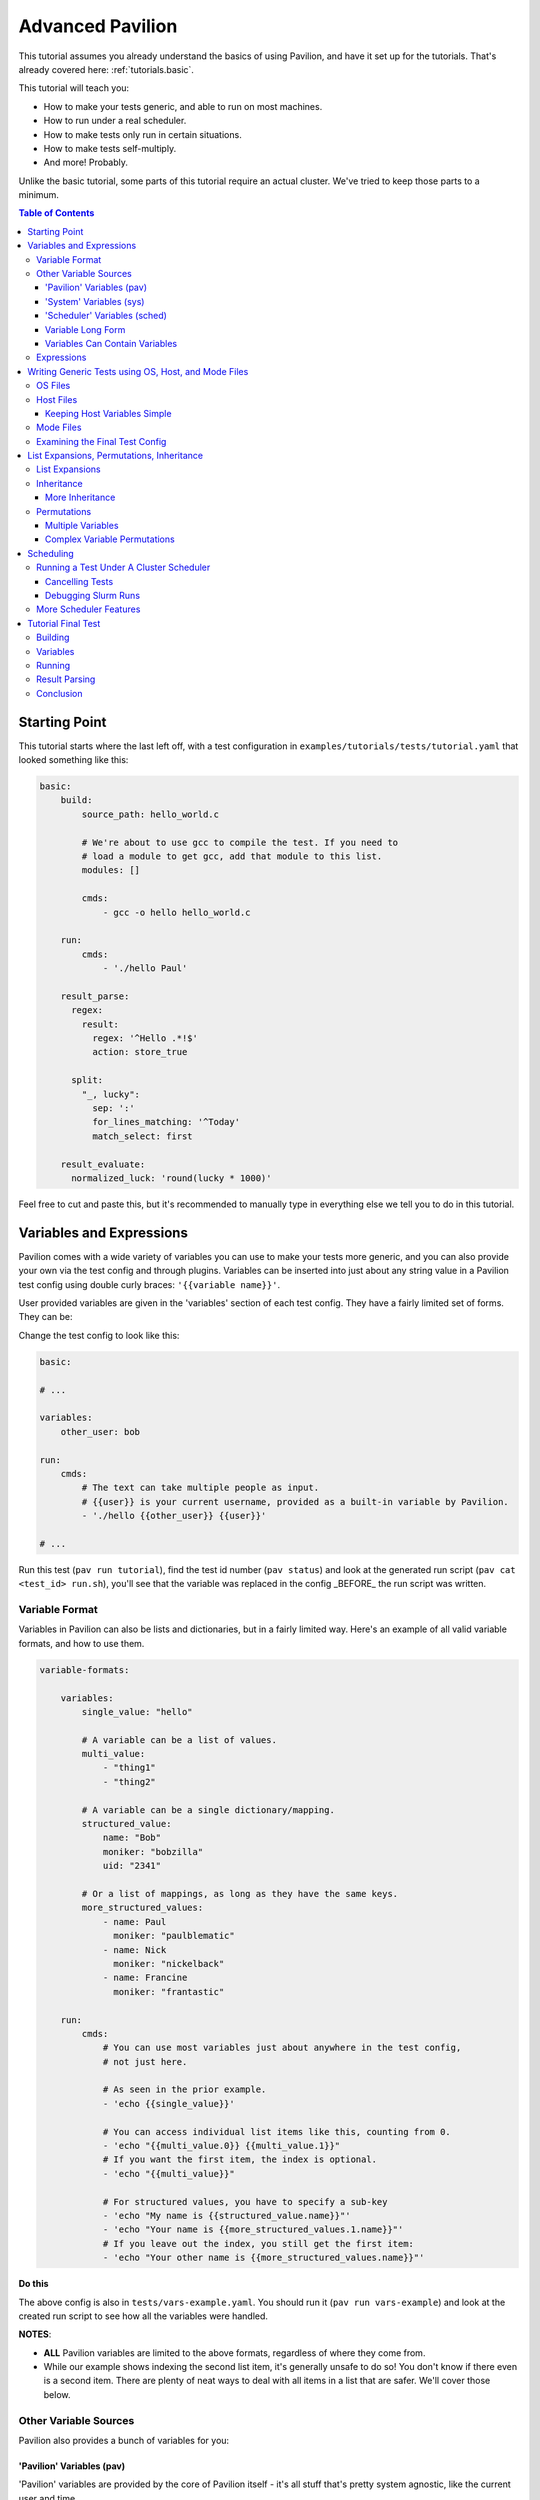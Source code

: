 .. _tutorials.advanced:

Advanced Pavilion
=================

This tutorial assumes you already understand the basics of using Pavilion, and have it set up
for the tutorials. That's already covered here: :ref:`tutorials.basic`.

This tutorial will teach you:

- How to make your tests generic, and able to run on most machines.
- How to run under a real scheduler.
- How to make tests only run in certain situations.
- How to make tests self-multiply.
- And more!  Probably.

Unlike the basic tutorial, some parts of this tutorial require an actual cluster. We've
tried to keep those parts to a minimum.

.. contents:: Table of Contents

Starting Point
--------------

This tutorial starts where the last left off, with a test configuration
in ``examples/tutorials/tests/tutorial.yaml`` that looked something like this:

.. code-block:: yaml

    basic:
        build:
            source_path: hello_world.c

            # We're about to use gcc to compile the test. If you need to
            # load a module to get gcc, add that module to this list.
            modules: []

            cmds:
                - gcc -o hello hello_world.c

        run:
            cmds:
                - './hello Paul'

        result_parse:
          regex:
            result:
              regex: '^Hello .*!$'
              action: store_true

          split:
            "_, lucky":
              sep: ':'
              for_lines_matching: '^Today'
              match_select: first

        result_evaluate:
          normalized_luck: 'round(lucky * 1000)'

Feel free to cut and paste this, but it's recommended to manually type in
everything else we tell you to do in this tutorial.


Variables and Expressions
-------------------------

Pavilion comes with a wide variety of variables you can use to make your tests more generic, and
you can also provide your own via the test config and through plugins. Variables can be inserted
into just about any string value in a Pavilion test config using double curly braces:
``'{{variable name}}'``.

User provided variables are given in the 'variables' section of each test config. They have a
fairly limited set of forms. They can be:

Change the test config to look like this:

.. code-block:: yaml

    basic:

    # ...

    variables:
        other_user: bob

    run:
        cmds:
            # The text can take multiple people as input.
            # {{user}} is your current username, provided as a built-in variable by Pavilion.
            - './hello {{other_user}} {{user}}'

    # ...

Run this test (``pav run tutorial``), find the test id number (``pav status``) and look at the
generated run script (``pav cat <test_id> run.sh``), you'll see that the variable was replaced
in the config _BEFORE_ the run script was written.

Variable Format
~~~~~~~~~~~~~~~

Variables in Pavilion can also be lists and dictionaries, but in a fairly limited way. Here's an
example of all valid variable formats, and how to use them.

.. code-block:: yaml

    variable-formats:

        variables:
            single_value: "hello"

            # A variable can be a list of values.
            multi_value:
                - "thing1"
                - "thing2"

            # A variable can be a single dictionary/mapping.
            structured_value:
                name: "Bob"
                moniker: "bobzilla"
                uid: "2341"

            # Or a list of mappings, as long as they have the same keys.
            more_structured_values:
                - name: Paul
                  moniker: "paulblematic"
                - name: Nick
                  moniker: "nickelback"
                - name: Francine
                  moniker: "frantastic"

        run:
            cmds:
                # You can use most variables just about anywhere in the test config,
                # not just here.

                # As seen in the prior example.
                - 'echo {{single_value}}'

                # You can access individual list items like this, counting from 0.
                - 'echo "{{multi_value.0}} {{multi_value.1}}"
                # If you want the first item, the index is optional.
                - 'echo "{{multi_value}}"

                # For structured values, you have to specify a sub-key
                - 'echo "My name is {{structured_value.name}}"'
                - 'echo "Your name is {{more_structured_values.1.name}}"'
                # If you leave out the index, you still get the first item:
                - 'echo "Your other name is {{more_structured_values.name}}"'

**Do this**

The above config is also in ``tests/vars-example.yaml``. You should run it
(``pav run vars-example``) and look at the created run script to see how all the variables were
handled.

**NOTES**:

- **ALL** Pavilion variables are limited to the above formats, regardless of where they come from.
- While our example shows indexing the second list item, it's generally unsafe to do so!
  You don't know if there even is a second item. There are plenty of neat ways to deal with all
  items in a list that are safer. We'll cover those below.

Other Variable Sources
~~~~~~~~~~~~~~~~~~~~~~

Pavilion also provides a bunch of variables for you:

'Pavilion' Variables (pav)
^^^^^^^^^^^^^^^^^^^^^^^^^^

'Pavilion' variables are provided by the core of Pavilion itself - it's all stuff that's pretty
system agnostic, like the current user and time.

**Do this**

Use ``pav show pav_vars`` to get a list of them.

'System' Variables (sys)
^^^^^^^^^^^^^^^^^^^^^^^^

'System' variables are variables that provide information that may be system specific in
how you get it. Unlike 'Pavilion' variables, these are plugins - Pavilion provides a few of
these by default, but you can easily add your own. See :ref:`plugins.sys_vars` to see how.

**Do this**

Use ``pav show sys_vars`` to get a list of them.

If the name starts with 'host', they are specific to the head node of the allocation the test is
actually running on. If the name starts with 'sys', they're meant to be a cluster-wide value.
Some of them are deferred, meaning Pavilion won't know the value until it's running on an
allocation.

'Scheduler' Variables (sched)
^^^^^^^^^^^^^^^^^^^^^^^^^^^^^

Scheduler variables are provided by the scheduler plugin. Despite being scheduler specific, they
are *mostly* uniform across scheduler plugins.

**Do this**

Use ``pav show sched`` to see a list of available scheduler plugins, and
``pav show sched --vars <sched_name>`` to see the scheduler variables for a particular
scheduler, with example values.

These have a naming convention too - The 'test\_' prefix denotes that the values are
specific to the allocation the test is actually running on. As such, many of these are
*deferred* as well.

Variable Long Form
^^^^^^^^^^^^^^^^^^

You can access any of the above variables just by their name in a config regardless of where
they come from. But you *can* also specify where the variable came from with the source
prefixes (``sched``, ``pav``, ``sys``, ``var``). This order is important! If the source
isn't specified, later sources in this list will override that value if one is provided.

.. code-block:: yaml

    var-example2:
        variables:
            cookies: "oatmeal"
            user: 'bob'

        run:
            # These two are equivalent (kind-of)
            - echo "I am running on cluster {{sys_name}}"
            - echo "I am running on cluster {{sys.sys_name}}"

            # But these two aren't!
            - echo "{{user}}"       # Will always print 'bob'
            - echo "{{pav.user}}"   # Will print the current user.
            - echo "{{var.user}}"   # Will also always print 'bob'

This allows you to specify the source if needed, but also allows you to override values
of variable provided by sources with lower priority.

Variables Can Contain Variables
^^^^^^^^^^^^^^^^^^^^^^^^^^^^^^^

You can build up variables from multiple sources. Order doesn't matter, just don't create
any reference loops!

.. code-block:: yaml

    var-example3:
        variables:
            flags: '-a -b -c'
            cmd: './run-this {{flags}} -u {{user}}'

Expressions
~~~~~~~~~~~

Variable references are actually an 'expression block', and contain full mathematical
expressions, function calls, and multiple variable references.

 - Basic operations (+, -, /, \*, ^) are supported, as are logic operations (AND, OR, NOT),
   as well as grouping with parenthesis.
 - Multiple variable names may be referenced in each expression block.
 - Types are figured out automatically - If it looks like an int, it becomes an int.
   'True' and 'False' are also read as booleans.

Functions are also available. To get a list of available functions for Pavilion expressions,
run ``pav show functions``. Many of these functions take lists of values. Giving '*' as the
index value for the variable (ie ``myvar.*``) will return a list of values.

**Change your test to look like this:**

.. code-block:: yaml

    basic:

    # ...

    variables:
        people:
            - Robert
            - Suzy
            - Yennifer
        base: 3
        exponent: 7
        constant: 5.3

    run:
        cmds:
            - 'echo "Doing some math: {{ (base ^ exponent) - constant }}"'
            # Giving '*' as the list index on any variable gives the whole list.
            - 'echo "Saying hello to {{len(people.*)}} people."'
            # We insert the user into our test.
            - './hello {{people.0}} {{people.1}} {{people.2}}'

Run the above ``pav run tutorial``, and look at the output of the run script (``pav log run
<test_id>``). You'll see that our math was done, and the 'len' function gave the length of
our people list. While this is a silly, contrived example, it shows the power of the expression
blocks in Pavilion, and we'll be using these expressions more in the advanced result parsing
tutorial (:ref:`tutorials.extracting_results`).

Writing Generic Tests using OS, Host, and Mode Files
-------------------------------------------------

When writing a test wrapper script, a common goal is to make it 'system agnostic' - independent
of the configuration of the system its running on. The primary way to do this is to move
any system specific information into variables, and provide the value of those variables through
configuration files. 

OS Files
~~~~~~~~

OS files are placed in the ``<configs>/sys_os/`` directory. Each OS file is like a single test
configuration that forms the defaults for all tests run on that operating system. Values in the
host, mode, and test configuration files will override the defaults defined in the OS file.

Host Files
~~~~~~~~~~

Host files, which are placed in the ``<configs>/hosts/`` directory, provide that functionality.
Each host file is like a single test configuration that forms the defaults for all tests run on
that system. Values in the test config will override these defaults (see below for a way around
this).

Host files are placed in the ``<configs>/hosts/`` directory. Similar to OS files, host files
provide defaults for tests run on a specific host. Defaults defined in the host file will be
overridden by mode and test configurations.

**Let's create our first host file.**

First you need the name of your host, from Pavilion's perspective. Run ``pav show sys_vars``,
and look at the value of the ``sys_name`` variable. The provided ``sys_name`` plugin is
just the short hostname of the system, with trailing numbers removed such that systems with
multiple frontends on the same cluster are considered the same 'host'. Create
a file based on that name in the ``hosts/`` directory: ``hosts/<sys_name>.yaml``.

Put the following into that file:

.. code-block:: yaml

    # Unlike with test suite configurations, there is no top level test name mapping

    # We're providing some variable values at the host level. These will be
    # available for every test that runs on that host.
    variables:
        people:
            - Robert
            - Suzy
            - Dave
            - Isabella

Then, in your ``tests/tutorial.yaml``, erase the people variable in your variables section.
Now run your test. ``pav run tutorial``

When you look at the output (``pav log run <test_id>``), you'll see that it now prints the
names from our host file instead of the three names that were originally in our test's variables.

*BUT WAIT!* What about the last name (Isabella)? It's missing. We'll show how to write our tests to
dynamically handle any number of items like this in a bit.

Keeping Host Variables Simple
^^^^^^^^^^^^^^^^^^^^^^^^^^^^^

To keep this host configurations simple, you should try to design these variables such that they
are usable across multiple tests. For instance, you might have a list of filesystems that need to
be tested, or a list of compilers that test software should be built against.

Additionally, you should calculate values wherever possible. For instance, if a problem size
should scale with the number of cores on a machine, try using the ``test_min_cpus`` scheduler
variable rather than relying on host based settings. For example:
``{{ floor(test_min_cpus / 2) }}``.

To keep it even more simple, you should also provide sensible defaults for all of these variables
in the test themselves, that way the host configuration need only set those values that are needed.
To provide defaults in a test, append a '?' to the variable's name - this will tell Pavilion to
only use that value if another value wasn't provided already. You can use this to provide a
sensible default, or leave it empty to denote that a value *MUST* be provided by the host file.

**Edit your test to look like this:**

.. code-block:: yaml

    basic:
        # ...
        variables:
            # ...
            # You can also provide an empty list or no value.
            people?:
                - Default_human

Mode Files
~~~~~~~~~~

Mode files are the opposite of host files - they provide a way to override anything provided by
the host file or test itself. These are usually used to override scheduler parameters in certain
situations. They have the exact same format as host files, But are applied using the
``--mode/-m`` option: ``pav run -m gpu_partition mytests``. You can apply more than one mode
file, if needed.

Examining the Final Test Config
~~~~~~~~~~~~~~~~~~~~~~~~~~~~~~~

Given all these layers and variables, sometimes it's hard to make sense of what the final
test config will look like. To get a view of it, use the ``pav view`` command. It will show you
the final test configuration.

**Try it now**  ``pav view tutorial``

List Expansions, Permutations, Inheritance
------------------------------------------

Pavilion provides several ways to dynamically adapt tests for varying circumstances.

List Expansions
~~~~~~~~~~~~~~~

When we added the host file, we saw that the fourth name wasn't being used in our run command. It
could have been worse! If we had had less names, Pavilion would have thrown an error due to the
missing third value. Let's fix our test to handle any number of people, including zero!

List Expansions allow you to repeat a piece of text for every value in a variable list. It works
even if the value isn't a list (technically, variables are always lists of 1 or more values), and
if that list is empty!

To do so, we use the special list expansion syntax. You can add sections bracked in ``[~ text
~]`` brackets (square and tilde). Everything inside those brackets will be repeated for each value
of the variables contained within.

**Change your test run commands to look like this:**

.. code-block::

    basic:
        run:
            cmds:
            - 'echo "Doing some math: {{ (base ^ exponent) - constant }}"'
            - 'echo "Saying hello to {{len(people.*)}} people."'

            # Each of the people will be listed, including the trailing space.
            - './hello [~{{people}} ~]'

Run your test, and check the output. It should now be printing all 4 people from your host file.

Note the trailing space after ``{{people}}``. It will be included in each of the repetitions,
providing a defacto separator. If you want an actual separator, you can insert one between the
closing tilde and bracket, like this: ``$PATH:[~{{PATHS}}~:]``, which would produce something like
``$PATH:/path1:/path2``.

Inheritance
~~~~~~~~~~~

Inheritance lets us create a new test based mostly on another test in the same suite. This
allows us to create the foundation for the test, then create variations on how to run that test.
Sometimes a very different system type will require changes to a test beyond what we can handle
with just a host file, for instance.

To inherit from a test, just use the ``inherits_from`` key in your test.

**Let's try that now. Create new test in your tutorial test suite:**

.. code-block:: yaml

    basic:
        # Leave the basic test alone for now.

    big_numbers:
        inherits_from: basic

        variables:
            # We're going to override these variables in our original test.
            base: 33
            exponent: 40
            constant: 25

            # Lists of values are completely overridden.
            people:
                - Dave

And that's it. The new 'big_numbers' test will use everything set under 'basic', but override
all those variables we set. You can override anything from the base test config, from test commands
to scheduler parameters.

Now that we have two tests in the suite, running ``pav run tutorial`` will run both of them. To
run just one or the other, give the full test name such as ``pav run tutorial.big_numbers``.

**Try running just our ``big numbers`` test** - ``pav run tutorial.big_numbers`` - and check out
the different output.


More Inheritance
^^^^^^^^^^^^^^^^

It's often useful to include a test that acts as the base for all other tests in the suite, but
is never meant to be run itself. You can make a test **hidden** by prepending an underscore to
its name, such as ``_base``. You can still inherit from such tests, but when you run the whole
test suite hidden tests aren't run.

You can also inherit in a chain. 'testc' can inherit from 'testb' which inherits from 'testa', etc.

Permutations
~~~~~~~~~~~~

Permutations are kind of like list expansions, except they make an entire new test for every
value permuted over! To use this, set the ``permute_on`` option to any (non-deferred) variable -
One test will be created for each value of that variable, and in that test the variable will only
contain that single value.

**Let's try that now. Add a new inherited, permuting test to your config:**

.. code-block:: yaml

    permuted_example:
        # We'll create a test for every person in the people list.
        permute_on: people

        # The tests will be just like the basic test, except the people
        # 'people' variable will have a single value in each (for each different person in
        # the people list).
        inherits_from: basic

That was easy - let's run it.  ``pav run --status tutorial.permuted_example``
I added a '--status' to give us an immediate status print out. How did we live without that?

A few things to note:

- There's one test for each of the 'people'!
- The person is included in the test name. Nice.

Multiple Variables
^^^^^^^^^^^^^^^^^^

You can actually provide a list of values to ``permute_on``. In that case you'll end up with a
test for every combination of those lists. So if you specified two variables with three
values each (``['a', 'b', 'c'] and ['1', '2', '3']``) you'd end up with nine tests:
``'a1', 'a2', 'a3', 'b1',...``
This is actually true of list expansions too, just less useful there.

Complex Variable Permutations
^^^^^^^^^^^^^^^^^^^^^^^^^^^^^

You can also permute (and list expand) over complex variables too, but how do we choose a
what to call each permutation? By default, Pavilion picks the first key alphabetically. If that's
not what you want, you can specify that name manually"

.. code-block:: yaml

    ex2:
        permute_on: complex_user
        # This will be the last component of the test's name.
        subtitle: "{{complex_user.uid}}"

        variables:
            complex_user:
                - name: bob
                  uid: 32
                - name: suzy
                  uid: 37

        run:
            cmds:
                - 'echo "Hi {{compex_user.name}}"

Scheduling
----------

If it weren't for scheduling, there really wouldn't be much of a point to Pavilion. After all,
there are numerous non-HPC test frameworks that work just fine. Pavilion is all about setting tests
up to run on clusters, and that comes with its own set of problems not handled by most test
harnesses.

So far we've been using the 'raw' scheduler, which simply kicks tests off as on the command line
on the local machine. The basic operation is the same though, so let's start there.

What does Pavilion do to 'kickoff' tests? Pretty much the same thing, regardless of scheduler.

    1. Ask the scheduler about its nodes.
    2. Filter the nodes by the 'schedule' parameters to figure out what nodes to run on.
    3. Give the test the scheduler variables.
    4. Create a 'job' for the test run.
    5. Write a 'kickoff' script for the job.
    6. Call the command to 'schedule' the kickoff script.
    7. The kickoff script then runs pavilion again to run the given test_run on the machine.

Basic schedulers like 'raw' skip steps 1 and 2, which if done, enables a bunch of neat features
we'll talk about later.

**Do this**

Look at the contents of your last run test ``pav ls <test_id>``. You'll see a 'job' directory. We
can look at the contents of that with ``pav ls <test_id> job``. It contains the kickoff script,
kickoff log, and a directory of symlinks back to the job's tests (a job can have more than one
test).

Cat the kickoff script: ``pav cat <test_id> job/kickoff``. In the case of the raw scheduler, the
kickoff script only needs to set up the environment for Pavilion and then use the top secret
``_run`` command to start test_run number 16. If the job has more than one test to run, it will
simply kick each of them off in turn. All output from this script is sent to the kickoff log,
which is a good place to look (with ``pav log kickoff <test_id>``) when something goes wrong with
scheduling.

Running a Test Under A Cluster Scheduler
~~~~~~~~~~~~~~~~~~~~~~~~~~~~~~~~~~~~~~~~

**NOTE**: This section requires a cluster using the Slurm scheduler.

We're now going to run our test under Slurm. Not a whole lot needs to change.

    1. We need to set the scheduler to 'slurm'.
    2. We need to set scheduler parameters to appropriate values.
    3. We need to run the test on all the nodes in the allocation.

Most of steps 1 and 2 can be done in host or mode files. Tests that need the raw
scheduler can set that in the test itself as an exception to the rule. Parameters that
you always use when testing a host, such as the QOS, partition, account, etc should
be set in the host file. Slurm parameters that you occasionally use can be set up in
their own mode files.

For instance, when regression testing machines we use a special 'maintenance' reservation. So
we've built that (and the additional related parameters) into a 'maint' mode file that we use in
those circumstances.

**Do this**

In your host file for this machine, set the ``scheduler`` option to 'slurm', and
set additional slurm parameters as needed for your machine. See ``pav show sched --config`` for
a listing of all options that can go in the ``schedule`` section, their documentation, and
defaults.

You should end up with a host file that includes something like this:

.. code-block:: yaml

    scheduler: slurm
    schedule:
        # These will depend on your system. You shouldn't rely on your account
        # defaults - Pavilion will choose its own defaults that might not match yours.
        qos: standard
        partition: standard
        account: myteam

Pavilion will use these parameters to query Slurm about the systems, and filter out any nodes
that don't match. This gives Pavilion an explicit list of nodes that can be allocated, which lets
us use keywords like 'all' or percentages when asking for nodes.

**Also do this**

In your test, add a scheduler as well and tell the test how many nodes to request. We're assuming
you're already the expert on what constitutes a reasonable request for your cluster.

We also need to run our test under the task scheduling command - typically 'srun'. Pavilion does
most of the work of determining what that command should look like, and puts that in the
``test_cmd`` scheduler variable. You can safely use this with any scheduler - for 'raw' it's blank,
and the Slurm scheduler config has options to use 'mpirun' instead.

.. code-block:: yaml

    basic:
        # ...

        # We need to override the scheduler set in the host file for most of these.
        scheduler: raw

    slurmy:
        inherits_from: basic

        run:
            cmds:
                # We're going to overwrite the whole command list, and just do the hello command.
                # {{test cmd}} will get replaced with an 'srun' invocation
                - '{{test_cmd}} ./hello {{people}}'

        # We need to override the 'raw' setting from basic, which we inherited from. Usually
        # it's not this convoluted.
        scheduler: slurm
        schedule:
            # You can give an absolute number, the keyword 'all' (all UP nodes), or a percentage
            # (the percentage of UP nodes)
            nodes: 2

Now let's try running it: ``pav run tutorial.slurmy``. You can keep an eye on the test's status
with ``pav status`` as normal, it will track the job in the slurm queue, and tell you when it
has started running. Depending on your cluster, it may take a bit of time for slurm to actually
decide to run your test.

You can look at the output as we have before, but you should also take a look at the kickoff
script for the test (``pav cat <test_id> job/kickoff``). You'll quickly notice that it's very
similar to the 'raw' kickoff script before, except with a full complement of 'sbatch' headers.

Cancelling Tests
^^^^^^^^^^^^^^^^

The ``pav cancel`` command can be used to cancel specific tests, or the entire test 'series' that
you started with an invocation ``pav run``. When cancelled by Pavilion, the tests will be marked
as complete, their run will be stopped under the scheduler, and if all tests in a job are
cancelled, the slurm job will be cancelled as well. See ``pav cancel --help`` for more.

Debugging Slurm Runs
^^^^^^^^^^^^^^^^^^^^

Your test may fail to run, most likely do to issues with the slurm parameters. Let's talk about
how to debug such issues.

The first step is to take a look at the kickoff log: ``pav log kickoff <test_id>``.
This will give you the output of slurm when sbatch was run on the script.

The most common problem is bad qos, partition, or account settings. Here you'll have to rely on
your own knowledge of the system to find the right combination - Slurm is unfortunately obtuse
about which combinations actually work together. I typically try to launch a job manually until I
find a reasonable combination, and then translate that into the Pavilion configs.

It's also possible that your local cluster uses slurm node states that Pavilion doesn't
recognize. Pavilion keeps three lists of state names for Slurm: 'avail_states', 'up_states', and
'reserved_states'. You can redefine these lists as needed under 'schedule.slurm.up_states', etc.
The one you probably care most about is 'up_states' - The list of states that are allowed for a
node to be considered 'up'. If any of the node's states aren't in this list Pavilion doesn't
count it.  Don't worry about non-alpha pre- or post- fixes on the states, like 'MAINT*'. Pavilion
strips that stuff automatically.

Another occasional problem is with node selection with 'features'. Pavilion does not, by default,
filter nodes according to node 'features', but often nodes with different features can't be
allocated together or without specifically requesting the given features. Pavilion provides
mechanisms to do this under Slurm - see the slurm specific 'features' options via ``pav show
sched --config``.

More Scheduler Features
~~~~~~~~~~~~~~~~~~~~~~~

Pavilion's scheduler plugins provide quite a few more features than we need to get into here, such
as allocation sharing (on by default), random node selection, testing across consistent system
'chunks', etc. For more information on all of these see the scheduling documentation
(:ref:`tests.scheduling`).

Tutorial Final Test
-------------------

Let's finish off this tutorial by writing a wrapper for a real (albeit lightweight) test:
Supermagic.

The skeleton of a supermagic test config is already in your ``tutorials/tests`` directory, it will
be up to us to finish it.

Let's configure this test not only to build and run, but to check a few filesystems while we're
at it.

Building
~~~~~~~~

Pavilion will automatically extract the zip file listed, and the build root will be the root
directory of that archive.

To build supermagic we will most likely need to load a compiler and mpi, and set CC to the
appropriate mpi compiler wrapper for your system.

Remember: ``pav log build <test_id>`` is your friend here.

Variables
~~~~~~~~~

You should set a 'test_filesystems' variable with paths to a few filesystems you can write to,
including your home directory. To make keep the test runnable by more than just you, make sure to
use ``{{user}}`` instead of your user name in paths.

Running
~~~~~~~

We also need to add a 'run' section and commands to our test. Once built, we can run supermagic
with a ``{{test_cmds}} ./super_magic`` command. You will probably also need to load the
same compiler/mpi combo from the build section.

To perform the write test, use supermagic's ``-w <path>`` option. You can use *list expansions* or
*permutations* to either provide this argument multiple times or test each path independently. It's
up to you which method you use.

Result Parsing
~~~~~~~~~~~~~~

There isn't much to parse out of the results of super magic, so let's just rely on its return
value to determine whether the test passed or failed. As long as your supermagic call is
the last line in your 'run.cmds' section, you should be fine.

Go here (:ref:`tutorials.extracting_results`) for an in-depth tutorial on parsing results.

Conclusion
~~~~~~~~~~

Through this tutorial we learned about making tests generic and a lot of the ways Pavilion
provides to make that easy to do. But that's not all! Check out the full Pavilion documentation
for even more useful options, see the rest of the Pavilion documentation.:

- Skip Conditions (:ref:`tests.skip_conditions`)
- Build Specificity (:ref:`tests.build`)
- File Creation (:ref:`tests.run.create_files`)
- Inherited command extending (:ref:`tests.run.extending_commands`)